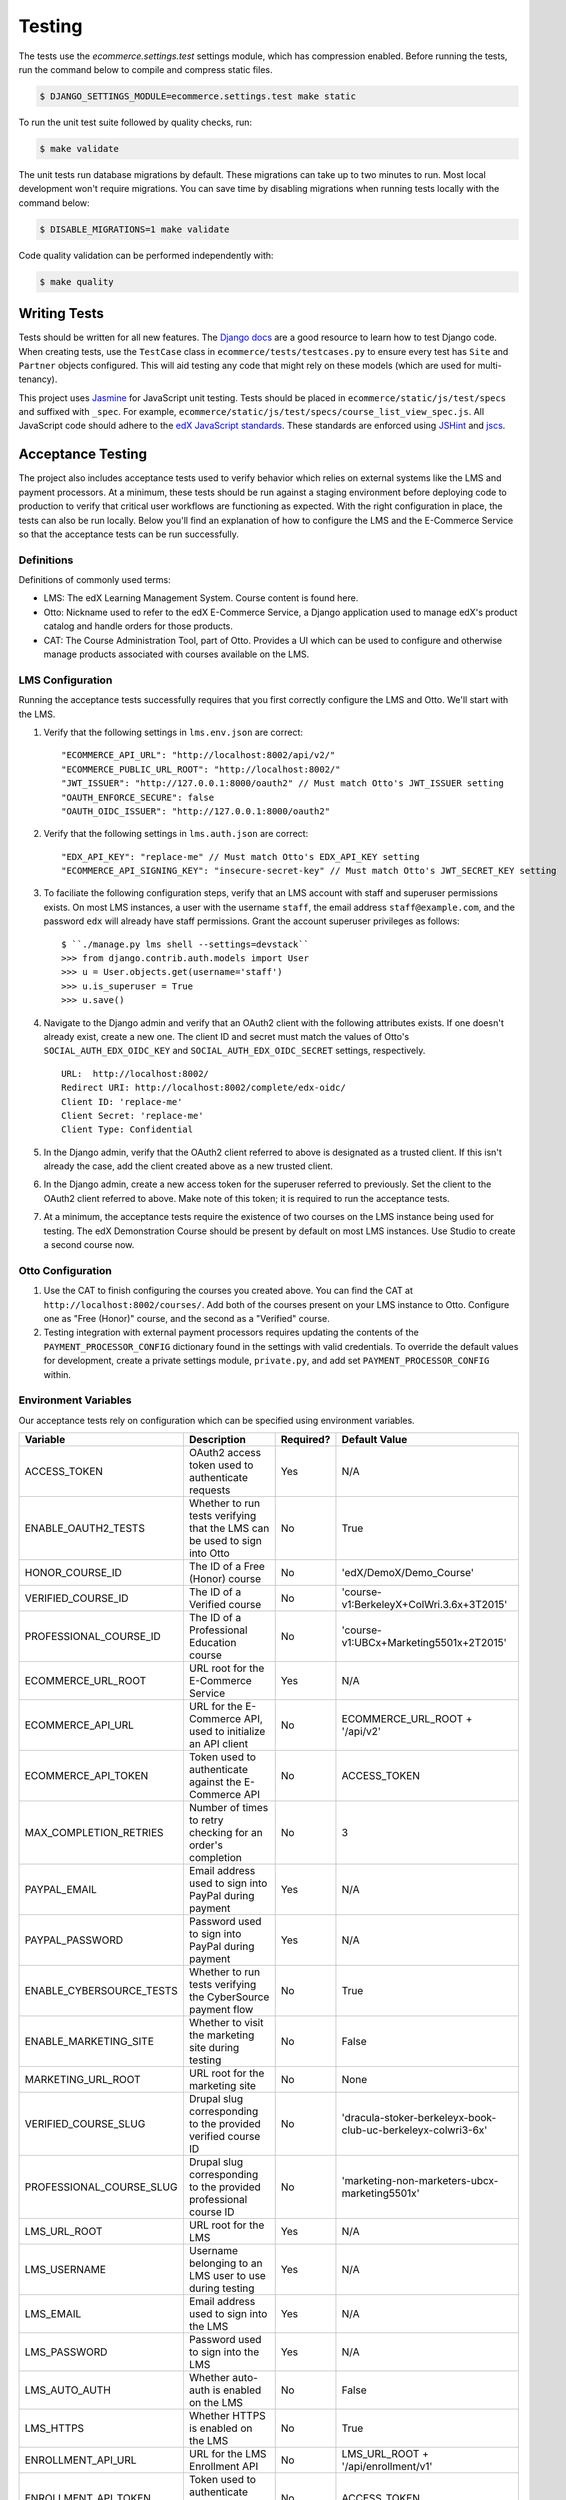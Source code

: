 Testing
=======

The tests use the `ecommerce.settings.test` settings module, which has compression enabled. Before running the tests, run the command below to compile and compress static files.

.. code-block:: bash

    $ DJANGO_SETTINGS_MODULE=ecommerce.settings.test make static

To run the unit test suite followed by quality checks, run:

.. code-block:: bash

    $ make validate

The unit tests run database migrations by default. These migrations can take up to two minutes to run. Most local development
won't require migrations. You can save time by disabling migrations when running tests locally with the command below:

.. code-block:: bash

    $ DISABLE_MIGRATIONS=1 make validate

Code quality validation can be performed independently with:

.. code-block:: bash

    $ make quality


Writing Tests
-------------
Tests should be written for all new features. The `Django docs`_ are a good resource to learn how to test Django code.
When creating tests, use the ``TestCase`` class in ``ecommerce/tests/testcases.py`` to ensure every test has ``Site`` and
``Partner`` objects configured. This will aid testing any code that might rely on these models (which are used for
multi-tenancy).

.. _Django docs: https://docs.djangoproject.com/en/1.8/topics/testing/

This project uses `Jasmine <http://jasmine.github.io/2.3/introduction.html>`_ for JavaScript unit testing.
Tests should be placed in ``ecommerce/static/js/test/specs`` and suffixed with ``_spec``.
For example, ``ecommerce/static/js/test/specs/course_list_view_spec.js``. All JavaScript code should adhere to the
`edX JavaScript standards <https://github.com/edx/edx-platform/wiki/Javascript-standards-for-the-edx-platform>`_.
These standards are enforced using `JSHint <http://www.jshint.com/>`_ and `jscs <https://www.npmjs.org/package/jscs>`_.



Acceptance Testing
------------------

The project also includes acceptance tests used to verify behavior which relies on external systems like the LMS
and payment processors. At a minimum, these tests should be run against a staging environment before deploying
code to production to verify that critical user workflows are functioning as expected. With the right configuration
in place, the tests can also be run locally. Below you'll find an explanation of how to configure the LMS and the
E-Commerce Service so that the acceptance tests can be run successfully.

Definitions
***********

Definitions of commonly used terms:

* LMS: The edX Learning Management System. Course content is found here.
* Otto: Nickname used to refer to the edX E-Commerce Service, a Django application used to manage edX's product catalog and handle orders for those products.
* CAT: The Course Administration Tool, part of Otto. Provides a UI which can be used to configure and otherwise manage products associated with courses available on the LMS.

LMS Configuration
*****************

Running the acceptance tests successfully requires that you first correctly configure the LMS and Otto. We'll start with the LMS.

#. Verify that the following settings in ``lms.env.json`` are correct::

    "ECOMMERCE_API_URL": "http://localhost:8002/api/v2/"
    "ECOMMERCE_PUBLIC_URL_ROOT": "http://localhost:8002/"
    "JWT_ISSUER": "http://127.0.0.1:8000/oauth2" // Must match Otto's JWT_ISSUER setting
    "OAUTH_ENFORCE_SECURE": false
    "OAUTH_OIDC_ISSUER": "http://127.0.0.1:8000/oauth2"

#. Verify that the following settings in ``lms.auth.json`` are correct::

    "EDX_API_KEY": "replace-me" // Must match Otto's EDX_API_KEY setting
    "ECOMMERCE_API_SIGNING_KEY": "insecure-secret-key" // Must match Otto's JWT_SECRET_KEY setting

#. To faciliate the following configuration steps, verify that an LMS account with staff and superuser permissions exists. On most LMS instances, a user with the username ``staff``, the email address ``staff@example.com``, and the password ``edx`` will already have staff permissions. Grant the account superuser privileges as follows::

    $ ``./manage.py lms shell --settings=devstack``
    >>> from django.contrib.auth.models import User
    >>> u = User.objects.get(username='staff')
    >>> u.is_superuser = True
    >>> u.save()

#. Navigate to the Django admin and verify that an OAuth2 client with the following attributes exists. If one doesn't already exist, create a new one. The client ID and secret must match the values of Otto's ``SOCIAL_AUTH_EDX_OIDC_KEY`` and ``SOCIAL_AUTH_EDX_OIDC_SECRET`` settings, respectively. ::

    URL:  http://localhost:8002/
    Redirect URI: http://localhost:8002/complete/edx-oidc/
    Client ID: 'replace-me'
    Client Secret: 'replace-me'
    Client Type: Confidential

#. In the Django admin, verify that the OAuth2 client referred to above is designated as a trusted client. If this isn't already the case, add the client created above as a new trusted client.

#. In the Django admin, create a new access token for the superuser referred to previously. Set the client to the OAuth2 client referred to above. Make note of this token; it is required to run the acceptance tests.

#. At a minimum, the acceptance tests require the existence of two courses on the LMS instance being used for testing. The edX Demonstration Course should be present by default on most LMS instances. Use Studio to create a second course now.

Otto Configuration
******************

#. Use the CAT to finish configuring the courses you created above. You can find the CAT at ``http://localhost:8002/courses/``. Add both of the courses present on your LMS instance to Otto. Configure one as "Free (Honor)" course, and the second as a "Verified" course.

#. Testing integration with external payment processors requires updating the contents of the ``PAYMENT_PROCESSOR_CONFIG`` dictionary found in the settings with valid credentials. To override the default values for development, create a private settings module, ``private.py``, and add set ``PAYMENT_PROCESSOR_CONFIG`` within.

Environment Variables
*********************

Our acceptance tests rely on configuration which can be specified using environment variables.

======================== ========================================================================= ========= ============================================================
Variable                 Description                                                               Required? Default Value
======================== ========================================================================= ========= ============================================================
ACCESS_TOKEN             OAuth2 access token used to authenticate requests                         Yes       N/A
ENABLE_OAUTH2_TESTS      Whether to run tests verifying that the LMS can be used to sign into Otto No        True
HONOR_COURSE_ID          The ID of a Free (Honor) course                                           No        'edX/DemoX/Demo_Course'
VERIFIED_COURSE_ID       The ID of a Verified course                                               No        'course-v1:BerkeleyX+ColWri.3.6x+3T2015'
PROFESSIONAL_COURSE_ID   The ID of a Professional Education course                                 No        'course-v1:UBCx+Marketing5501x+2T2015'
ECOMMERCE_URL_ROOT       URL root for the E-Commerce Service                                       Yes       N/A
ECOMMERCE_API_URL        URL for the E-Commerce API, used to initialize an API client              No        ECOMMERCE_URL_ROOT + '/api/v2'
ECOMMERCE_API_TOKEN      Token used to authenticate against the E-Commerce API                     No        ACCESS_TOKEN
MAX_COMPLETION_RETRIES   Number of times to retry checking for an order's completion               No        3
PAYPAL_EMAIL             Email address used to sign into PayPal during payment                     Yes       N/A
PAYPAL_PASSWORD          Password used to sign into PayPal during payment                          Yes       N/A
ENABLE_CYBERSOURCE_TESTS Whether to run tests verifying the CyberSource payment flow               No        True
ENABLE_MARKETING_SITE    Whether to visit the marketing site during testing                        No        False
MARKETING_URL_ROOT       URL root for the marketing site                                           No        None
VERIFIED_COURSE_SLUG     Drupal slug corresponding to the provided verified course ID              No        'dracula-stoker-berkeleyx-book-club-uc-berkeleyx-colwri3-6x'
PROFESSIONAL_COURSE_SLUG Drupal slug corresponding to the provided professional course ID          No        'marketing-non-marketers-ubcx-marketing5501x'
LMS_URL_ROOT             URL root for the LMS                                                      Yes       N/A
LMS_USERNAME             Username belonging to an LMS user to use during testing                   Yes       N/A
LMS_EMAIL                Email address used to sign into the LMS                                   Yes       N/A
LMS_PASSWORD             Password used to sign into the LMS                                        Yes       N/A
LMS_AUTO_AUTH            Whether auto-auth is enabled on the LMS                                   No        False
LMS_HTTPS                Whether HTTPS is enabled on the LMS                                       No        True
ENROLLMENT_API_URL       URL for the LMS Enrollment API                                            No        LMS_URL_ROOT + '/api/enrollment/v1'
ENROLLMENT_API_TOKEN     Token used to authenticate against the Enrollment API                     No        ACCESS_TOKEN
BASIC_AUTH_USERNAME      Username used to bypass HTTP basic auth on the LMS                        No        N/A
BASIC_AUTH_PASSWORD      Password used to bypass HTTP basic auth on the LMS                        No        N/A
======================== ========================================================================= ========= ============================================================

Running Acceptance Tests
************************

Run all acceptance tests by executing ``make accept``. To run a specific test, execute::

    $ nosetests -v <path/to/the/test/module>

As discussed above, the acceptance tests rely on configuration which can be specified using environment variables. For example, when running the acceptance tests against local instances of Otto and the LMS, you might run::

    $ ECOMMERCE_URL_ROOT="http://localhost:8002" LMS_URL_ROOT="http://127.0.0.1:8000" LMS_USERNAME="<username>" LMS_EMAIL="<email address>" LMS_PASSWORD="<password>" ACCESS_TOKEN="<access token>" LMS_HTTPS="False" LMS_AUTO_AUTH="True" PAYPAL_EMAIL="<email address>" PAYPAL_PASSWORD="<password>" ENABLE_CYBERSOURCE_TESTS="False" VERIFIED_COURSE_ID="<course ID>" make accept

When running against a production-like staging environment, you might run::

    $ ECOMMERCE_URL_ROOT="https://ecommerce.stage.edx.org" LMS_URL_ROOT="https://courses.stage.edx.org" LMS_USERNAME="<username>" LMS_EMAIL="<email address>" LMS_PASSWORD="<password>" ACCESS_TOKEN="<access token>" LMS_HTTPS="True" LMS_AUTO_AUTH="False" PAYPAL_EMAIL="<email address>" PAYPAL_PASSWORD="<password>" BASIC_AUTH_USERNAME="<username>" BASIC_AUTH_PASSWORD="<password>" HONOR_COURSE_ID="<course ID>" VERIFIED_COURSE_ID="<course ID>" make accept
